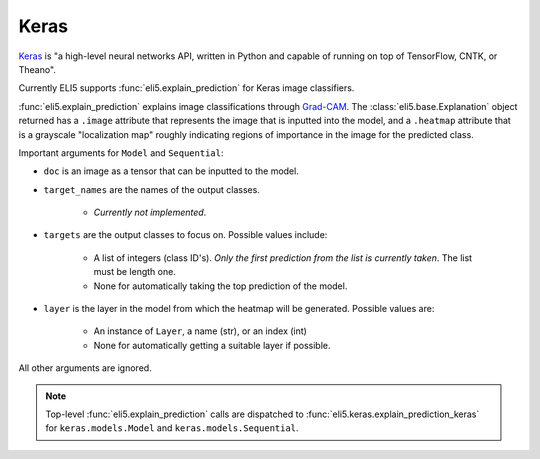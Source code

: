 .. _library-keras:

Keras
=====

Keras_ is "a high-level neural networks API, written in Python and capable of running on top of TensorFlow, CNTK, or Theano". 

Currently ELI5 supports :func:`eli5.explain_prediction` for Keras image classifiers.

.. _Keras: https://keras.io/

:func:`eli5.explain_prediction` explains image classifications through `Grad-CAM <https://arxiv.org/pdf/1610.02391.pdf>`_. The :class:`eli5.base.Explanation` object returned has a ``.image`` attribute that represents the  image that is inputted into the model, and a ``.heatmap`` attribute that is a grayscale "localization map" roughly indicating regions of importance in the image for the predicted class.

Important arguments for ``Model`` and ``Sequential``:

* ``doc`` is an image as a tensor that can be inputted to the model.

* ``target_names`` are the names of the output classes. 
    
    - *Currently not implemented*.

* ``targets`` are the output classes to focus on. Possible values include: 

    - A list of integers (class ID's). *Only the first prediction from the list is currently taken*. The list must be length one. 

    - None for automatically taking the top prediction of the model.

* ``layer`` is the layer in the model from which the heatmap will be generated. Possible values are:
    
    - An instance of ``Layer``, a name (str), or an index (int)

    - None for automatically getting a suitable layer if possible.

All other arguments are ignored.

.. note::
    Top-level :func:`eli5.explain_prediction` calls are dispatched
    to :func:`eli5.keras.explain_prediction_keras` for
    ``keras.models.Model`` and ``keras.models.Sequential``.

